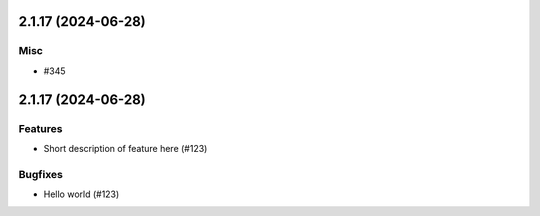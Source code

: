 2.1.17 (2024-06-28)
===================

Misc
----

- #345


2.1.17 (2024-06-28)
===================

Features
--------

- Short description of feature here (#123)


Bugfixes
--------

- Hello world (#123)
